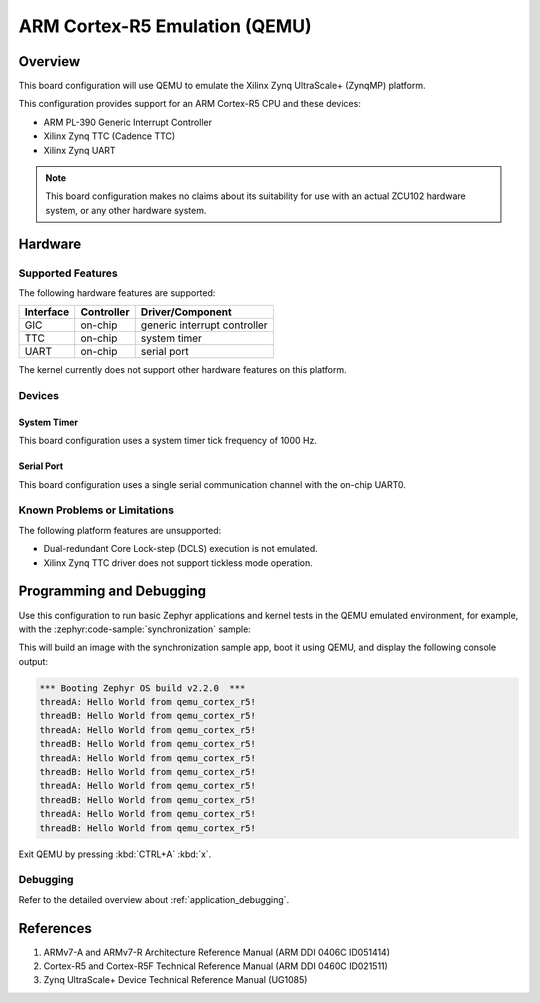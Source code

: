 .. _qemu_cortex_r5:

ARM Cortex-R5 Emulation (QEMU)
##############################

Overview
********

This board configuration will use QEMU to emulate the Xilinx Zynq UltraScale+
(ZynqMP) platform.

This configuration provides support for an ARM Cortex-R5 CPU and these devices:

* ARM PL-390 Generic Interrupt Controller
* Xilinx Zynq TTC (Cadence TTC)
* Xilinx Zynq UART

.. note::
   This board configuration makes no claims about its suitability for use
   with an actual ZCU102 hardware system, or any other hardware system.

Hardware
********
Supported Features
==================

The following hardware features are supported:

+--------------+------------+----------------------+
| Interface    | Controller | Driver/Component     |
+==============+============+======================+
| GIC          | on-chip    | generic interrupt    |
|              |            | controller           |
+--------------+------------+----------------------+
| TTC          | on-chip    | system timer         |
+--------------+------------+----------------------+
| UART         | on-chip    | serial port          |
+--------------+------------+----------------------+

The kernel currently does not support other hardware features on this platform.

Devices
========
System Timer
------------

This board configuration uses a system timer tick frequency of 1000 Hz.

Serial Port
-----------

This board configuration uses a single serial communication channel with the
on-chip UART0.

Known Problems or Limitations
==============================

The following platform features are unsupported:

* Dual-redundant Core Lock-step (DCLS) execution is not emulated.
* Xilinx Zynq TTC driver does not support tickless mode operation.

Programming and Debugging
*************************

Use this configuration to run basic Zephyr applications and kernel tests in the
QEMU emulated environment, for example, with the :zephyr:code-sample:`synchronization` sample:

.. zephyr-app-commands::
   :zephyr-app: samples/synchronization
   :host-os: unix
   :board: qemu_cortex_r5
   :goals: run

This will build an image with the synchronization sample app, boot it using
QEMU, and display the following console output:

.. code-block:: console

        *** Booting Zephyr OS build v2.2.0  ***
        threadA: Hello World from qemu_cortex_r5!
        threadB: Hello World from qemu_cortex_r5!
        threadA: Hello World from qemu_cortex_r5!
        threadB: Hello World from qemu_cortex_r5!
        threadA: Hello World from qemu_cortex_r5!
        threadB: Hello World from qemu_cortex_r5!
        threadA: Hello World from qemu_cortex_r5!
        threadB: Hello World from qemu_cortex_r5!
        threadA: Hello World from qemu_cortex_r5!
        threadB: Hello World from qemu_cortex_r5!

Exit QEMU by pressing :kbd:`CTRL+A` :kbd:`x`.

Debugging
=========

Refer to the detailed overview about :ref:`application_debugging`.

References
**********

.. target-notes::

1. ARMv7-A and ARMv7-R Architecture Reference Manual (ARM DDI 0406C ID051414)
2. Cortex-R5 and Cortex-R5F Technical Reference Manual (ARM DDI 0460C ID021511)
3. Zynq UltraScale+ Device Technical Reference Manual (UG1085)
